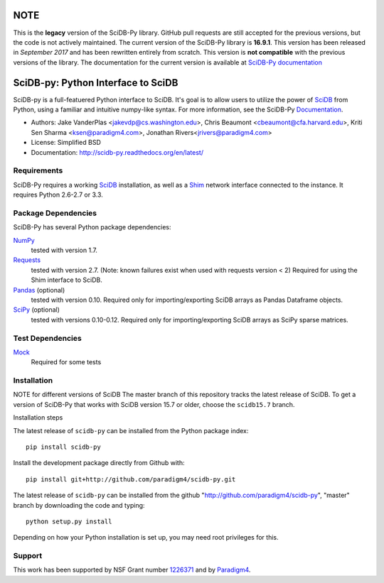 NOTE
====

This is the **legacy** version of the SciDB-Py library. GitHub pull
requests are still accepted for the previous versions, but the code is
not actively maintained. The current version of the SciDB-Py library
is **16.9.1**. This version has been released in *September 2017* and
has been rewritten entirely from scratch. This version is **not
compatible** with the previous versions of the library. The
documentation for the current version is available at `SciDB-Py
documentation <http://paradigm4.github.io/SciDB-Py/>`_

SciDB-py: Python Interface to SciDB
===================================
SciDB-py is a full-featuered Python interface to SciDB.  It's goal is to
allow users to utilize the power of SciDB_ from Python, using a familiar
and intuitive numpy-like syntax.  For more information, see the
SciDB-Py Documentation_.

- Authors: Jake VanderPlas <jakevdp@cs.washington.edu>, Chris Beaumont <cbeaumont@cfa.harvard.edu>, Kriti Sen Sharma <ksen@paradigm4.com>, Jonathan Rivers<jrivers@paradigm4.com>
- License: Simplified BSD
- Documentation: http://scidb-py.readthedocs.org/en/latest/

Requirements
------------
SciDB-Py requires a working SciDB_ installation, as well as a
Shim_ network interface connected to the instance.  It requires
Python 2.6-2.7 or 3.3.

Package Dependencies
--------------------
SciDB-Py has several Python package dependencies:

NumPy_
    tested with version 1.7.

Requests_
    tested with version 2.7.
    (Note: known failures exist when used with requests version < 2)
    Required for using the Shim interface to SciDB.

Pandas_ (optional)
    tested with version 0.10.
    Required only for importing/exporting SciDB arrays
    as Pandas Dataframe objects.

SciPy_ (optional)
    tested with versions 0.10-0.12.
    Required only for importing/exporting SciDB arrays
    as SciPy sparse matrices.

Test Dependencies
-----------------
Mock_
    Required for some tests

Installation
------------

NOTE for different versions of SciDB
The master branch of this repository tracks the latest release of SciDB.
To get a version of SciDB-Py that works with SciDB version 15.7 or older, choose the ``scidb15.7`` branch.

Installation steps

The latest release of ``scidb-py`` can be installed from the Python package index::

   pip install scidb-py

Install the development package directly from Github with::

    pip install git+http://github.com/paradigm4/scidb-py.git

The latest release of ``scidb-py`` can be installed from the github "http://github.com/paradigm4/scidb-py", "master" branch by downloading the code and typing::

    python setup.py install

Depending on how your Python installation is set up, you
may need root privileges for this.

Support
-------
This work has been supported by NSF Grant number 1226371_ and by
Paradigm4_.


.. _1226371: http://www.nsf.gov/awardsearch/showAward?AWD_ID=1226371
.. _Paradigm4: http://www.paradigm4.com
.. _NumPy: http://www.numpy.org
.. _Requests: http://www.python-requests.org/en/latest/
.. _SciPy: http://www.scipy.org
.. _Pandas: http://pandas.pydata.org/
.. _Shim: http://github.com/paradigm4/shim
.. _SciDB: http://paradigm4.com/
.. _Documentation: http://scidb-py.readthedocs.org/
.. _Source: http://github.com/paradigm4/SciDB-py
.. _Mock: http://www.voidspace.org.uk/python/mock/
